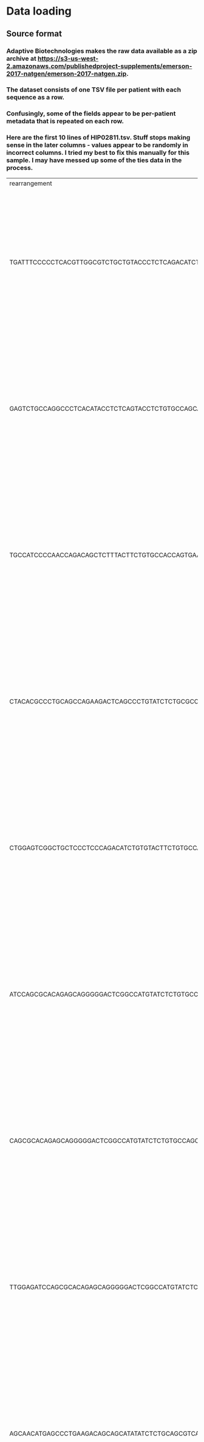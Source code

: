 #+OPTIONS: TOC:nil
* Data loading
** Source format
*** Adaptive Biotechnologies makes the raw data available as a zip archive at [[https://s3-us-west-2.amazonaws.com/publishedproject-supplements/emerson-2017-natgen/emerson-2017-natgen.zip]].
*** The dataset consists of one TSV file per patient with each sequence as a row.
*** Confusingly, some of the fields appear to be per-patient metadata that is repeated on each row.
*** Here are the first 10 lines of HIP02811.tsv. Stuff stops making sense in the later columns - values appear to be randomly in incorrect columns. I tried my best to fix this manually for this sample. I may have messed up some of the ties data in the process.
| rearrangement                                                                           | amino_acid      | frame_type | rearrangement_type | templates | reads |             frequency |  productive_frequency | cdr3_length | v_family | v_gene     | v_allele | d_family | d_gene     | d_allele | j_family | j_gene     | j_allele | v_deletions | d5_deletions | d3_deletions | j_deletions | n2_insertions | n1_insertions | v_index | n1_index | n2_index | d_index | j_index | v_family_ties | v_gene_ties                | v_allele_ties | d_family_ties   | d_gene_ties           | d_allele_ties | j_family_ties | j_gene_ties | j_allele_ties | sequence_tags | v_shm_count | v_shm_indexes | antibody | sample_name | species |  locus | product_subtype | kit_pool | total_templates | productive_templates | outofframe_templates | stop_templates | dj_templates | total_rearrangementproductive_rearrangements | outofframe_rearrangements | stop_rearrangements | dj_rearrangements | total_reads | total_productive_reads | total_outofframe_reads | total_stop_reads | total_dj_reads | productive_clonality | productive_entropy | sample_clonality |     sample_entropy | sample_amount_ng | sample_cells_mass_estimate | fraction_productive_of_cells_mass_estimate |  sample_cells | fraction_productive_of_cells | max_productive_frequency | max_frequency           | counting_method                                                                                                                                                                                                                                                                                                                                                                                                                                                                                                                                                                                                           |         primer_set | release_date | sample_tags | fraction_productive | order_name | kit_id | total_t_cells |
| TGATTTCCCCCTCACGTTGGCGTCTGCTGTACCCTCTCAGACATCTGTGTACTTCTGTGCCAGCATCCTGAAGCTTTCTTTGGACAA |                 | Out        | VJ                 |         9 |   287 |  3.364814869527252E-5 |                  null |          26 | TCRBV06  | TCRBV06-04 |          |          | unresolved |          | TCRBJ01  | TCRBJ01-01 |       01 |           7 |            0 |            0 |           6 |             2 |             0 |      55 |       -1 |       65 |      -1 |      67 |               |                            | 01,02         |                 |                       | null          | null          | null        | null          | HIP02811      | Human       | TCRB          | Deep     | null        |  449264 | 356304 |           85450 |     7508 |               0 |               283037 |               223420 |          54299 |         5318 |                                            0 |                   8529444 |             6764571 |           1622313 |      142560 |                      0 |           0.0647861809 |        16.618187 |   0.0637288466 |            16.956461 |            1003.88 |           154443 | 2.3070258930479204 |                0 |                        0.0 |                              0.00311579253 | 0.00247108727 | v2                           | Human-TCRB-PD1x          | 2013-12-13 22:22:21.368 | Age:34 Years,Biological Sex:Female,Cohort:Cohort 01,Ethnic Group:Non-Hispanic or Latino,HLA MHC class I:HLA-A*01,HLA MHC class I:HLA-A*24,HLA MHC class I:HLA-B*08,HLA MHC class I:HLA-B*35,Inferred CMV status (cross-validation): Inferred CMV -,Inferred CMV status: Inferred CMV -,Inferred HLA type:Inferred HLA-A*01,Inferred HLA type:Inferred HLA-A*24,Inferred HLA type:Inferred HLA-B*08,Inferred HLA type:Inferred HLA-B*35,Racial Group:Caucasian,Species:Human,Tissue Source:gDNA,Tissue Source:PBMC,Tissue Source:Peripheral blood lymphocytes (PBL),Tissue Source:T cells,Virus Diseases:Cytomegalovirus - | 0.7930837992806011 | null         | null        |                   0 |            |        |               |
| GAGTCTGCCAGGCCCTCACATACCTCTCAGTACCTCTGTGCCAGCAGTGAGTCCGGACAGGGGGCGCTGGGCTACACCTTCGGTTCG | CASSESGQGALGYTF | In         | VDJ                |       680 | 21077 |  0.002471087212718672 | 0.0031157925609768895 |          45 | TCRBV25  | TCRBV25-01 |       01 | TCRBD01  | TCRBD01-01 |       01 | TCRBJ01  | TCRBJ01-02 |       01 |           3 |            1 |            0 |           8 |             4 |             4 |      36 |       50 |       65 |      54 |      69 |               |                            |               |                 |                       | null          | null          | null        | Vb 11         | HIP02811      | Human       | TCRB          | Deep     | null        |  449264 | 356304 |           85450 |     7508 |               0 |               283037 |               223420 |          54299 |         5318 |                                            0 |                   8529444 |             6764571 |           1622313 |      142560 |                      0 |           0.0647861809 |        16.618187 |   0.0637288466 |            16.956461 |            1003.88 |           154443 | 2.3070258930479204 |                0 |                        0.0 |                              0.00311579253 | 0.00247108727 | v2                           | Human-TCRB-PD1x          | 2013-12-13 22:22:21.368 | Age:34 Years,Biological Sex:Female,Cohort:Cohort 01,Ethnic Group:Non-Hispanic or Latino,HLA MHC class I:HLA-A*01,HLA MHC class I:HLA-A*24,HLA MHC class I:HLA-B*08,HLA MHC class I:HLA-B*35,Inferred CMV status (cross-validation): Inferred CMV -,Inferred CMV status: Inferred CMV -,Inferred HLA type:Inferred HLA-A*01,Inferred HLA type:Inferred HLA-A*24,Inferred HLA type:Inferred HLA-B*08,Inferred HLA type:Inferred HLA-B*35,Racial Group:Caucasian,Species:Human,Tissue Source:gDNA,Tissue Source:PBMC,Tissue Source:Peripheral blood lymphocytes (PBL),Tissue Source:T cells,Virus Diseases:Cytomegalovirus - | 0.7930837992806011 | null         | null        |                   0 |            |        |               |
| TGCCATCCCCAACCAGACAGCTCTTTACTTCTGTGCCACCAGTGAACCTCCGTTGGGCCAGGGGATTCACCCCTCCACTTTGGGAAC |                 | Out        | VDJ                |       425 | 13259 | 0.0015544975733471022 |                  null |          50 | TCRBV24  | unresolved |          | TCRBD01  | TCRBD01-01 |       01 | TCRBJ01  | TCRBJ01-06 |       01 |           4 |            4 |            2 |           8 |             0 |            13 |      31 |       45 |       -1 |      58 |      64 |               | TCRBV24-01,TCRBV24-or09_02 |               |                 |                       | null          | null          | null        | null          | HIP02811      | Human       | TCRB          | Deep     | null        |  449264 | 356304 |           85450 |     7508 |               0 |               283037 |               223420 |          54299 |         5318 |                                            0 |                   8529444 |             6764571 |           1622313 |      142560 |                      0 |           0.0647861809 |        16.618187 |   0.0637288466 |            16.956461 |            1003.88 |           154443 | 2.3070258930479204 |                0 |                        0.0 |                              0.00311579253 | 0.00247108727 | v2                           | Human-TCRB-PD1x          | 2013-12-13 22:22:21.368 | Age:34 Years,Biological Sex:Female,Cohort:Cohort 01,Ethnic Group:Non-Hispanic or Latino,HLA MHC class I:HLA-A*01,HLA MHC class I:HLA-A*24,HLA MHC class I:HLA-B*08,HLA MHC class I:HLA-B*35,Inferred CMV status (cross-validation): Inferred CMV -,Inferred CMV status: Inferred CMV -,Inferred HLA type:Inferred HLA-A*01,Inferred HLA type:Inferred HLA-A*24,Inferred HLA type:Inferred HLA-B*08,Inferred HLA type:Inferred HLA-B*35,Racial Group:Caucasian,Species:Human,Tissue Source:gDNA,Tissue Source:PBMC,Tissue Source:Peripheral blood lymphocytes (PBL),Tissue Source:T cells,Virus Diseases:Cytomegalovirus - | 0.7930837992806011 | null         | null        |                   0 |            |        |               |
| CTACACGCCCTGCAGCCAGAAGACTCAGCCCTGTATCTCTGCGCCAGCAGCCGAGGACAGGGGGCCTATGGCTACACCTTCGGTTCG | CASSRGQGAYGYTF  | In         | VDJ                |       431 | 13204 | 0.0015480493218549766 | 0.0019519345720519453 |          42 | TCRBV04  | TCRBV04-01 |       01 | TCRBD01  | TCRBD01-01 |       01 | TCRBJ01  | TCRBJ01-02 |       01 |           4 |            1 |            0 |           4 |             0 |             2 |      39 |       52 |       -1 |      54 |      65 |               |                            |               |                 |                       | null          | null          | null        | Vb 7.1        | HIP02811      | Human       | TCRB          | Deep     | null        |  449264 | 356304 |           85450 |     7508 |               0 |               283037 |               223420 |          54299 |         5318 |                                            0 |                   8529444 |             6764571 |           1622313 |      142560 |                      0 |           0.0647861809 |        16.618187 |   0.0637288466 |            16.956461 |            1003.88 |           154443 | 2.3070258930479204 |                0 |                        0.0 |                              0.00311579253 | 0.00247108727 | v2                           | Human-TCRB-PD1x          | 2013-12-13 22:22:21.368 | Age:34 Years,Biological Sex:Female,Cohort:Cohort 01,Ethnic Group:Non-Hispanic or Latino,HLA MHC class I:HLA-A*01,HLA MHC class I:HLA-A*24,HLA MHC class I:HLA-B*08,HLA MHC class I:HLA-B*35,Inferred CMV status (cross-validation): Inferred CMV -,Inferred CMV status: Inferred CMV -,Inferred HLA type:Inferred HLA-A*01,Inferred HLA type:Inferred HLA-A*24,Inferred HLA type:Inferred HLA-B*08,Inferred HLA type:Inferred HLA-B*35,Racial Group:Caucasian,Species:Human,Tissue Source:gDNA,Tissue Source:PBMC,Tissue Source:Peripheral blood lymphocytes (PBL),Tissue Source:T cells,Virus Diseases:Cytomegalovirus - | 0.7930837992806011 | null         | null        |                   0 |            |        |               |
| CTGGAGTCGGCTGCTCCCTCCCAGACATCTGTGTACTTCTGTGCCACTGCGGGAGAGTCCCACACCGGGGAGCTGTTTTTTGGAGAA | CATAGESHTGELFF  | In         | VDJ                |       422 | 13017 | 0.0015261252667817505 | 0.0019242905425931667 |          42 | TCRBV06  | TCRBV06-01 |       01 | TCRBD02  | TCRBD02-01 |       02 | TCRBJ02  | TCRBJ02-02 |       01 |          10 |            7 |            2 |           3 |             6 |             2 |      39 |       46 |       55 |      48 |      61 |               |                            |               |                 |                       | null          | null          | null        | null          | HIP02811      | Human       | TCRB          | Deep     | null        |  449264 | 356304 |           85450 |     7508 |               0 |               283037 |               223420 |          54299 |         5318 |                                            0 |                   8529444 |             6764571 |           1622313 |      142560 |                      0 |           0.0647861809 |        16.618187 |   0.0637288466 |            16.956461 |            1003.88 |           154443 | 2.3070258930479204 |                0 |                        0.0 |                              0.00311579253 | 0.00247108727 | v2                           | Human-TCRB-PD1x          | 2013-12-13 22:22:21.368 | Age:34 Years,Biological Sex:Female,Cohort:Cohort 01,Ethnic Group:Non-Hispanic or Latino,HLA MHC class I:HLA-A*01,HLA MHC class I:HLA-A*24,HLA MHC class I:HLA-B*08,HLA MHC class I:HLA-B*35,Inferred CMV status (cross-validation): Inferred CMV -,Inferred CMV status: Inferred CMV -,Inferred HLA type:Inferred HLA-A*01,Inferred HLA type:Inferred HLA-A*24,Inferred HLA type:Inferred HLA-B*08,Inferred HLA type:Inferred HLA-B*35,Racial Group:Caucasian,Species:Human,Tissue Source:gDNA,Tissue Source:PBMC,Tissue Source:Peripheral blood lymphocytes (PBL),Tissue Source:T cells,Virus Diseases:Cytomegalovirus - | 0.7930837992806011 | null         | null        |                   0 |            |        |               |
| ATCCAGCGCACAGAGCAGGGGGACTCGGCCATGTATCTCTGTGCCAGCAGCTTAGCGTCTAGCGGTAGTACGCAGTATTTTGGCCCA | CASSLASSGSTQYF  | In         | VDJ                |       407 | 12611 |  0.001478525446676243 | 0.0018642719545703638 |          42 | TCRBV07  | TCRBV07-09 |          | TCRBD02  | TCRBD02-01 |          | TCRBJ02  | TCRBJ02-03 |       01 |           0 |            4 |            5 |           8 |             3 |             2 |      39 |       56 |       65 |      58 |      68 |               |                            | 01,03         |                 | 01,02                 | null          | null          | null        | null          | HIP02811      | Human       | TCRB          | Deep     | null        |  449264 | 356304 |           85450 |     7508 |               0 |               283037 |               223420 |          54299 |         5318 |                                            0 |                   8529444 |             6764571 |           1622313 |      142560 |                      0 |           0.0647861809 |        16.618187 |   0.0637288466 |            16.956461 |            1003.88 |           154443 | 2.3070258930479204 |                0 |                        0.0 |                              0.00311579253 | 0.00247108727 | v2                           | Human-TCRB-PD1x          | 2013-12-13 22:22:21.368 | Age:34 Years,Biological Sex:Female,Cohort:Cohort 01,Ethnic Group:Non-Hispanic or Latino,HLA MHC class I:HLA-A*01,HLA MHC class I:HLA-A*24,HLA MHC class I:HLA-B*08,HLA MHC class I:HLA-B*35,Inferred CMV status (cross-validation): Inferred CMV -,Inferred CMV status: Inferred CMV -,Inferred HLA type:Inferred HLA-A*01,Inferred HLA type:Inferred HLA-A*24,Inferred HLA type:Inferred HLA-B*08,Inferred HLA type:Inferred HLA-B*35,Racial Group:Caucasian,Species:Human,Tissue Source:gDNA,Tissue Source:PBMC,Tissue Source:Peripheral blood lymphocytes (PBL),Tissue Source:T cells,Virus Diseases:Cytomegalovirus - | 0.7930837992806011 | null         | null        |                   0 |            |        |               |
| CAGCGCACAGAGCAGGGGGACTCGGCCATGTATCTCTGTGCCAGCAGCTCTACAGGGTCAGGGAATCAGCCCCAGCATTTTGGTGAT | CASSSTGSGNQPQHF | In         | VDJ                |       394 | 12038 | 0.0014113463902219183 | 0.0017795659177795606 |          45 | TCRBV07  | TCRBV07-09 |          | TCRBD01  | TCRBD01-01 |       01 | TCRBJ01  | TCRBJ01-05 |       01 |           4 |            3 |            3 |           4 |             6 |             2 |      36 |       49 |       57 |      51 |      63 |               |                            | 01,03         |                 |                       | null          | null          | null        | null          | HIP02811      | Human       | TCRB          | Deep     | null        |  449264 | 356304 |           85450 |     7508 |               0 |               283037 |               223420 |          54299 |         5318 |                                            0 |                   8529444 |             6764571 |           1622313 |      142560 |                      0 |           0.0647861809 |        16.618187 |   0.0637288466 |            16.956461 |            1003.88 |           154443 | 2.3070258930479204 |                0 |                        0.0 |                              0.00311579253 | 0.00247108727 | v2                           | Human-TCRB-PD1x          | 2013-12-13 22:22:21.368 | Age:34 Years,Biological Sex:Female,Cohort:Cohort 01,Ethnic Group:Non-Hispanic or Latino,HLA MHC class I:HLA-A*01,HLA MHC class I:HLA-A*24,HLA MHC class I:HLA-B*08,HLA MHC class I:HLA-B*35,Inferred CMV status (cross-validation): Inferred CMV -,Inferred CMV status: Inferred CMV -,Inferred HLA type:Inferred HLA-A*01,Inferred HLA type:Inferred HLA-A*24,Inferred HLA type:Inferred HLA-B*08,Inferred HLA type:Inferred HLA-B*35,Racial Group:Caucasian,Species:Human,Tissue Source:gDNA,Tissue Source:PBMC,Tissue Source:Peripheral blood lymphocytes (PBL),Tissue Source:T cells,Virus Diseases:Cytomegalovirus - | 0.7930837992806011 | null         | null        |                   0 |            |        |               |
| TTGGAGATCCAGCGCACAGAGCAGGGGGACTCGGCCATGTATCTCTGTGCCAGCAGCTTAGGGGTCTACGAGCAGTACTTCGGGCCG | CASSLGVYEQYF    | In         | VDJ                |       362 | 10971 | 0.0012862503112746856 | 0.0016218323379265293 |          36 | TCRBV07  | TCRBV07-09 |          |          | unresolved |          | TCRBJ02  | TCRBJ02-07 |       01 |           1 |            0 |            9 |           3 |             1 |             0 |      45 |       -1 |       64 |      61 |      65 |               |                            | 01,03         | TCRBD01,TCRBD02 | TCRBD01-01,TCRBD02-01 | null          | null          | null        | null          | HIP02811      | Human       | TCRB          | Deep     | null        |  449264 | 356304 |           85450 |     7508 |               0 |               283037 |               223420 |          54299 |         5318 |                                            0 |                   8529444 |             6764571 |           1622313 |      142560 |                      0 |           0.0647861809 |        16.618187 |   0.0637288466 |            16.956461 |            1003.88 |           154443 | 2.3070258930479204 |                0 |                        0.0 |                              0.00311579253 | 0.00247108727 | v2                           | Human-TCRB-PD1x          | 2013-12-13 22:22:21.368 | Age:34 Years,Biological Sex:Female,Cohort:Cohort 01,Ethnic Group:Non-Hispanic or Latino,HLA MHC class I:HLA-A*01,HLA MHC class I:HLA-A*24,HLA MHC class I:HLA-B*08,HLA MHC class I:HLA-B*35,Inferred CMV status (cross-validation): Inferred CMV -,Inferred CMV status: Inferred CMV -,Inferred HLA type:Inferred HLA-A*01,Inferred HLA type:Inferred HLA-A*24,Inferred HLA type:Inferred HLA-B*08,Inferred HLA type:Inferred HLA-B*35,Racial Group:Caucasian,Species:Human,Tissue Source:gDNA,Tissue Source:PBMC,Tissue Source:Peripheral blood lymphocytes (PBL),Tissue Source:T cells,Virus Diseases:Cytomegalovirus - | 0.7930837992806011 | null         | null        |                   0 |            |        |               |
| AGCAACATGAGCCCTGAAGACAGCAGCATATATCTCTGCAGCGTCATGGAGGGGAGCTCCTATAATTCACCCCTCCACTTTGGGAAC | CSVMEGSSYNSPLHF | In         | VDJ                |       342 | 10544 | 0.0012361884315085486 |  0.001558709340178409 |          45 | TCRBV29  | TCRBV29-01 |       01 | TCRBD02  | TCRBD02-01 |       02 | TCRBJ01  | TCRBJ01-06 |       01 |           6 |           10 |            0 |           0 |             3 |             3 |      36 |       44 |       53 |      47 |      56 |               |                            |               |                 |                       | null          | null          | null        | Vb 4          | HIP02811      | Human       | TCRB          | Deep     | null        |  449264 | 356304 |           85450 |     7508 |               0 |               283037 |               223420 |          54299 |         5318 |                                            0 |                   8529444 |             6764571 |           1622313 |      142560 |                      0 |           0.0647861809 |        16.618187 |   0.0637288466 |            16.956461 |            1003.88 |           154443 | 2.3070258930479204 |                0 |                        0.0 |                              0.00311579253 | 0.00247108727 | v2                           | Human-TCRB-PD1x          | 2013-12-13 22:22:21.368 | Age:34 Years,Biological Sex:Female,Cohort:Cohort 01,Ethnic Group:Non-Hispanic or Latino,HLA MHC class I:HLA-A*01,HLA MHC class I:HLA-A*24,HLA MHC class I:HLA-B*08,HLA MHC class I:HLA-B*35,Inferred CMV status (cross-validation): Inferred CMV -,Inferred CMV status: Inferred CMV -,Inferred HLA type:Inferred HLA-A*01,Inferred HLA type:Inferred HLA-A*24,Inferred HLA type:Inferred HLA-B*08,Inferred HLA type:Inferred HLA-B*35,Racial Group:Caucasian,Species:Human,Tissue Source:gDNA,Tissue Source:PBMC,Tissue Source:Peripheral blood lymphocytes (PBL),Tissue Source:T cells,Virus Diseases:Cytomegalovirus - | 0.7930837992806011 | null         | null        |                   0 |            |        |               |
** Extracting unique TCRB sequences
*** The paper states that a unique TCRB sequence is defined as a "unique combination of a V gene, a CDR3 amino acid sequence, and a J gene."
**** They state that this criterion "does imply an identical TCRB protein sequence, although, owing to HLA restriction and the potential to pair with different TCRA chains in different T cells, it does not guarantee that two such receptors will have identical antigen specificities."
**** This is ambiguous with regards to the raw data. Some questions:
***** Does it mean that we should ignore V and J alleles and just consider the genes?
****** I don't think so. Some figures/tables from the paper show an allele (e.g. Supplementary Figure 2b).
***** What about the nucleotide sequence in the =rearrangement= field? Or the TCRD gene or allele? Or any of the other assorted sequence-specific fields?
***** Not every row has an =amino_acid= sequence. Should these rows be discarded?
***** Some rows don't have V and J alleles (+not sure about genes+ some sequences only have a family). Should these rows be discarded?
***** Does the =frame_type= field matter? What about =rearrangement_type= (shouldn't it always be VDJ recombination)?
***** Should patients with unknown CMV status (25 in cohort 1) be discarded?
****** The paper states that "we analyzed the each unique TCRB chain identified for the 641 subjects in cohort 1 with known CMV serostatus" which seems to imply yes.
***** Some =amino_acid= fields have =*='s in them. What does this mean/should those sequences be ignored?
*** They find M = 89,840,865 unique TCRB sequences for the N = 666 subjects in the training cohort.
